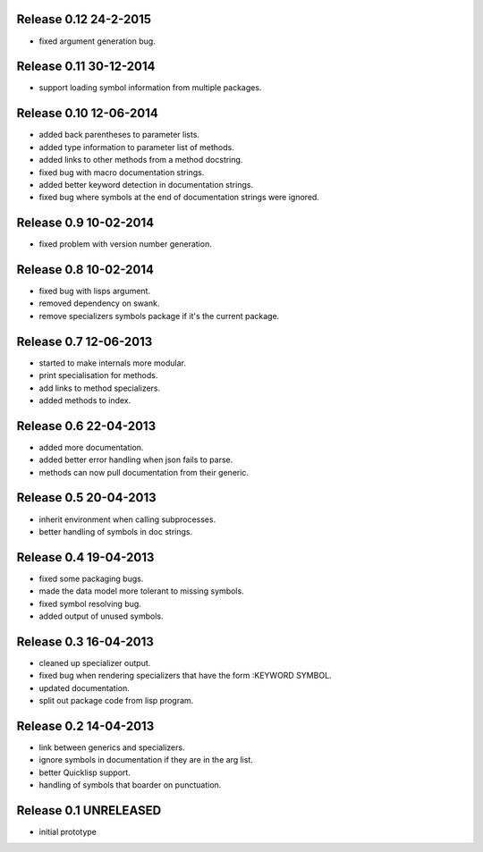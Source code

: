 Release 0.12 24-2-2015
-----------------------
* fixed argument generation bug.

Release 0.11 30-12-2014
-----------------------
* support loading symbol information from multiple packages.

Release 0.10 12-06-2014
-----------------------
* added back parentheses to parameter lists.
* added type information to parameter list of methods.
* added links to other methods from a method docstring.
* fixed bug with macro documentation strings.
* added better keyword detection in documentation strings.
* fixed bug where symbols at the end of documentation
  strings were ignored.

Release 0.9 10-02-2014
----------------------
* fixed problem with version number generation.

Release 0.8 10-02-2014
----------------------
* fixed bug with lisps argument.
* removed dependency on swank.
* remove specializers symbols package if it's the current
  package.

Release 0.7 12-06-2013
----------------------
* started to make internals more modular.
* print specialisation for methods.
* add links to method specializers.
* added methods to index.

Release 0.6 22-04-2013
----------------------
* added more documentation.
* added better error handling when json fails to parse.
* methods can now pull documentation from their generic.

Release 0.5 20-04-2013
----------------------
* inherit environment when calling subprocesses.
* better handling of symbols in doc strings.

Release 0.4 19-04-2013
----------------------
* fixed some packaging bugs.
* made the data model more tolerant to missing symbols.
* fixed symbol resolving bug.
* added output of unused symbols.

Release 0.3 16-04-2013
-----------------------
* cleaned up specializer output.
* fixed bug when rendering specializers that have the form :KEYWORD
  SYMBOL.
* updated documentation.
* split out package code from lisp program.

Release 0.2 14-04-2013
-----------------------

* link between generics and specializers.
* ignore symbols in documentation if they are in the arg list.
* better Quicklisp support.
* handling of symbols that boarder on punctuation.

Release 0.1 UNRELEASED
----------------------

* initial prototype
